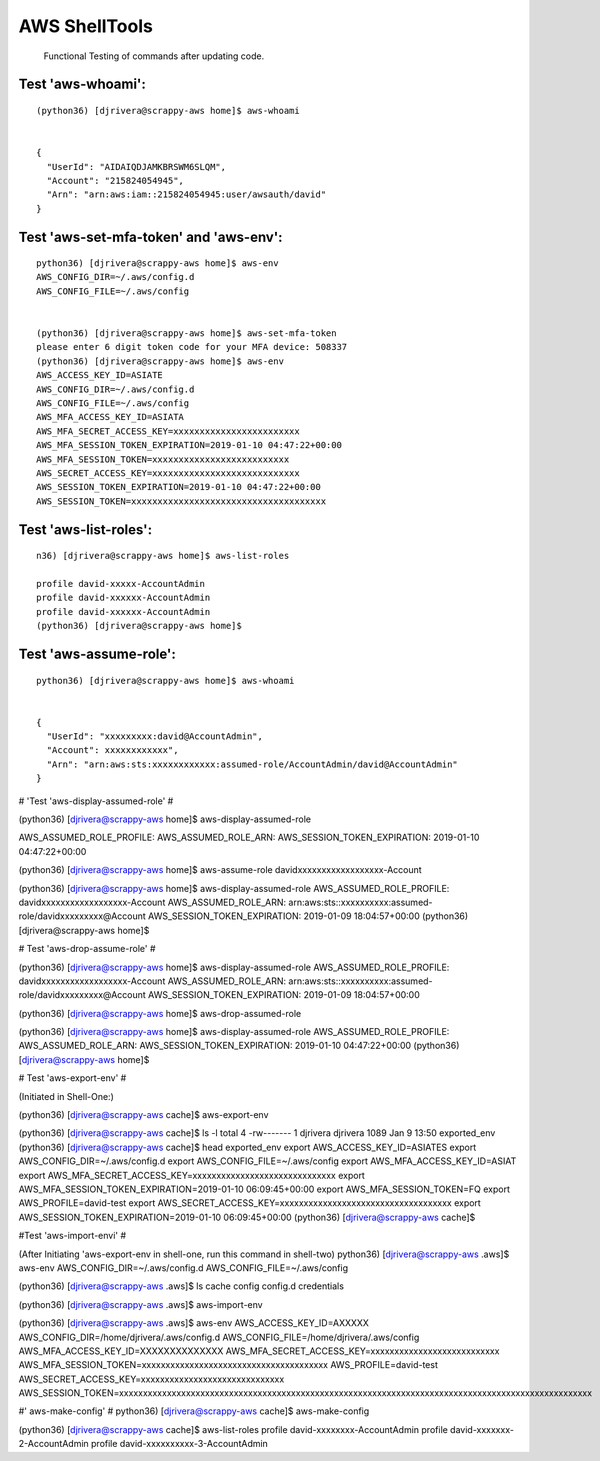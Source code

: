 AWS ShellTools
===============

 Functional Testing of commands after updating code.

Test **'aws-whoami'**:
---------------------
::


  (python36) [djrivera@scrappy-aws home]$ aws-whoami


  {
    "UserId": "AIDAIQDJAMKBRSWM6SLQM",
    "Account": "215824054945",
    "Arn": "arn:aws:iam::215824054945:user/awsauth/david"
  }


Test **'aws-set-mfa-token' and 'aws-env'**:
------------------------------------------
::

  python36) [djrivera@scrappy-aws home]$ aws-env
  AWS_CONFIG_DIR=~/.aws/config.d
  AWS_CONFIG_FILE=~/.aws/config


  (python36) [djrivera@scrappy-aws home]$ aws-set-mfa-token
  please enter 6 digit token code for your MFA device: 508337
  (python36) [djrivera@scrappy-aws home]$ aws-env
  AWS_ACCESS_KEY_ID=ASIATE
  AWS_CONFIG_DIR=~/.aws/config.d
  AWS_CONFIG_FILE=~/.aws/config
  AWS_MFA_ACCESS_KEY_ID=ASIATA
  AWS_MFA_SECRET_ACCESS_KEY=xxxxxxxxxxxxxxxxxxxxxxxx
  AWS_MFA_SESSION_TOKEN_EXPIRATION=2019-01-10 04:47:22+00:00
  AWS_MFA_SESSION_TOKEN=xxxxxxxxxxxxxxxxxxxxxxxxxx
  AWS_SECRET_ACCESS_KEY=xxxxxxxxxxxxxxxxxxxxxxxxxxxx
  AWS_SESSION_TOKEN_EXPIRATION=2019-01-10 04:47:22+00:00
  AWS_SESSION_TOKEN=xxxxxxxxxxxxxxxxxxxxxxxxxxxxxxxxxxxxx


Test **'aws-list-roles'**:
--------------------------
::

  n36) [djrivera@scrappy-aws home]$ aws-list-roles

  profile david-xxxxx-AccountAdmin
  profile david-xxxxxx-AccountAdmin
  profile david-xxxxxx-AccountAdmin
  (python36) [djrivera@scrappy-aws home]$


Test **'aws-assume-role'**:
---------------------------
::
 
  python36) [djrivera@scrappy-aws home]$ aws-whoami


  {  
    "UserId": "xxxxxxxxx:david@AccountAdmin",
    "Account": xxxxxxxxxxxx",
    "Arn": "arn:aws:sts:xxxxxxxxxxxx:assumed-role/AccountAdmin/david@AccountAdmin"
  }



# 'Test 'aws-display-assumed-role'
#


(python36) [djrivera@scrappy-aws home]$ aws-display-assumed-role
 

AWS_ASSUMED_ROLE_PROFILE:
AWS_ASSUMED_ROLE_ARN:
AWS_SESSION_TOKEN_EXPIRATION: 2019-01-10 04:47:22+00:00


(python36) [djrivera@scrappy-aws home]$ aws-assume-role davidxxxxxxxxxxxxxxxxxx-Account


(python36) [djrivera@scrappy-aws home]$ aws-display-assumed-role
AWS_ASSUMED_ROLE_PROFILE:     davidxxxxxxxxxxxxxxxxxx-Account
AWS_ASSUMED_ROLE_ARN:         arn:aws:sts::xxxxxxxxxx:assumed-role/davidxxxxxxxxx@Account
AWS_SESSION_TOKEN_EXPIRATION: 2019-01-09 18:04:57+00:00
(python36) [djrivera@scrappy-aws home]$

# Test 'aws-drop-assume-role'
#


(python36) [djrivera@scrappy-aws home]$ aws-display-assumed-role
AWS_ASSUMED_ROLE_PROFILE:     davidxxxxxxxxxxxxxxxxxx-Account
AWS_ASSUMED_ROLE_ARN:         arn:aws:sts::xxxxxxxxxx:assumed-role/davidxxxxxxxxx@Account
AWS_SESSION_TOKEN_EXPIRATION: 2019-01-09 18:04:57+00:00


(python36) [djrivera@scrappy-aws home]$ aws-drop-assumed-role


(python36) [djrivera@scrappy-aws home]$ aws-display-assumed-role
AWS_ASSUMED_ROLE_PROFILE:
AWS_ASSUMED_ROLE_ARN:
AWS_SESSION_TOKEN_EXPIRATION: 2019-01-10 04:47:22+00:00
(python36) [djrivera@scrappy-aws home]$

# Test 'aws-export-env'  
# 


(Initiated in Shell-One:)

(python36) [djrivera@scrappy-aws cache]$ aws-export-env

(python36) [djrivera@scrappy-aws cache]$ ls -l
total 4
-rw------- 1 djrivera djrivera 1089 Jan  9 13:50 exported_env
(python36) [djrivera@scrappy-aws cache]$ head exported_env
export AWS_ACCESS_KEY_ID=ASIATES
export AWS_CONFIG_DIR=~/.aws/config.d
export AWS_CONFIG_FILE=~/.aws/config
export AWS_MFA_ACCESS_KEY_ID=ASIAT
export AWS_MFA_SECRET_ACCESS_KEY=xxxxxxxxxxxxxxxxxxxxxxxxxxxxxx
export AWS_MFA_SESSION_TOKEN_EXPIRATION=2019-01-10 06:09:45+00:00
export AWS_MFA_SESSION_TOKEN=FQ
export AWS_PROFILE=david-test
export AWS_SECRET_ACCESS_KEY=xxxxxxxxxxxxxxxxxxxxxxxxxxxxxxxxxxxx
export AWS_SESSION_TOKEN_EXPIRATION=2019-01-10 06:09:45+00:00
(python36) [djrivera@scrappy-aws cache]$


#Test 'aws-import-envi'
#

(After Initiating 'aws-export-env in shell-one, run this command in shell-two)
python36) [djrivera@scrappy-aws .aws]$ aws-env
AWS_CONFIG_DIR=~/.aws/config.d
AWS_CONFIG_FILE=~/.aws/config

(python36) [djrivera@scrappy-aws .aws]$ ls
cache  config  config.d  credentials

(python36) [djrivera@scrappy-aws .aws]$ aws-import-env

(python36) [djrivera@scrappy-aws .aws]$ aws-env
AWS_ACCESS_KEY_ID=AXXXXX
AWS_CONFIG_DIR=/home/djrivera/.aws/config.d
AWS_CONFIG_FILE=/home/djrivera/.aws/config
AWS_MFA_ACCESS_KEY_ID=XXXXXXXXXXXXXX
AWS_MFA_SECRET_ACCESS_KEY=xxxxxxxxxxxxxxxxxxxxxxxxxxx
AWS_MFA_SESSION_TOKEN=xxxxxxxxxxxxxxxxxxxxxxxxxxxxxxxxxxxxxxx
AWS_PROFILE=david-test
AWS_SECRET_ACCESS_KEY=xxxxxxxxxxxxxxxxxxxxxxxxxxxxxx
AWS_SESSION_TOKEN=xxxxxxxxxxxxxxxxxxxxxxxxxxxxxxxxxxxxxxxxxxxxxxxxxxxxxxxxxxxxxxxxxxxxxxxxxxxxxxxxxxxxxxxxxxxxxxxxxxx


#' aws-make-config'
#
python36) [djrivera@scrappy-aws cache]$ aws-make-config

(python36) [djrivera@scrappy-aws cache]$ aws-list-roles
profile david-xxxxxxxx-AccountAdmin
profile david-xxxxxxx-2-AccountAdmin
profile david-xxxxxxxxxx-3-AccountAdmin

